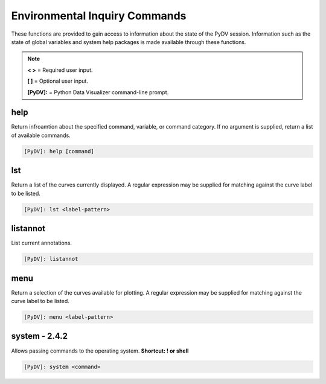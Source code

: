 .. _env_inquiry_commands:

Environmental Inquiry Commands
==============================

These functions are provided to gain access to information about the state of the PyDV session. Information such as the state of global variables and system help packages is made available through these functions.

.. note::
   **< >** = Required user input.

   **[ ]** = Optional user input. 

   **[PyDV]:** = Python Data Visualizer command-line prompt.

help
----

Return infroamtion about the specified command, variable, or command category. If no argument is supplied, return a list of available commands.

.. code::
 
   [PyDV]: help [command]

lst
---

Return a list of the curves currently displayed. A regular expression may be supplied for matching against the curve label to be listed. 

.. code::
    
   [PyDV]: lst <label-pattern>

listannot
---------

List current annotations.

.. code::
    
   [PyDV]: listannot

menu
----

Return a selection of the curves available for plotting. A regular expression may be supplied for matching against the curve label to be listed.

.. code::
    
   [PyDV]: menu <label-pattern>

**system - 2.4.2**
------------------

Allows passing commands to the operating system. **Shortcut: ! or shell**

.. code::
    
   [PyDV]: system <command>

